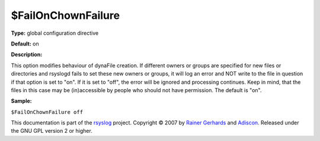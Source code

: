 $FailOnChownFailure
-------------------

**Type:** global configuration directive

**Default:** on

**Description:**

This option modifies behaviour of dynaFile creation. If different owners
or groups are specified for new files or directories and rsyslogd fails
to set these new owners or groups, it will log an error and NOT write to
the file in question if that option is set to "on". If it is set to
"off", the error will be ignored and processing continues. Keep in mind,
that the files in this case may be (in)accessible by people who should
not have permission. The default is "on".

**Sample:**

``$FailOnChownFailure off``

This documentation is part of the `rsyslog <http://www.rsyslog.com/>`_
project.
Copyright © 2007 by `Rainer Gerhards <http://www.gerhards.net/rainer>`_
and `Adiscon <http://www.adiscon.com/>`_. Released under the GNU GPL
version 2 or higher.
